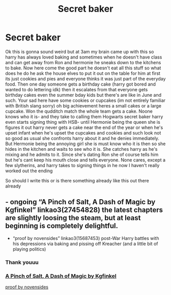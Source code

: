 #+TITLE: Secret baker

* Secret baker
:PROPERTIES:
:Author: 1lasttimenotaguy
:Score: 2
:DateUnix: 1609996921.0
:DateShort: 2021-Jan-07
:FlairText: Prompt
:END:
Ok this is gonna sound weird but at 3am my brain came up with this so harry has always loved baking and sometimes when he doesn't have class and can get away from Ron and hermonie he sneaks down to the kitchens to bake. Now here come the good part he doesn't eat all this stuff so what does he do he ask the house elves to put it out on the table for him at first its just cookies and pies and everyone thinks it was just part of the everyday food. Then one day someone gets a birthday cake (harry got bored and wanted to do lettering idk) then it escalates from that everyone gets birthday cakes even the summer bday kids but there's are like in June and such. Your sad here have some cookies or cupcakes (im not entirely familiar with British slang sorry) oh big achievement heres a small cakes or a large cupcake. Won the qudditch match the whole team gets a cake. Noone knows who it is- and they take to calling them Hogwarts secret baker harry even starts signing thing with HSB- until Hermonie being the queen she is figures it out harry never gets a cake near the end of the year or when he's upset infant when he's upset the cupcakes and cookies and such look not so good as usual she confronts harry about it and he denies immediately. But Hermonie being the annoying girl she is must know who it is then so she hides in the kitchen and waits to see who it is. She catches harry as he's mixing and he admits to it. Since she's dating Ron she of course tells him but he's cant keep his mouth close and tells everyone. None cares, except a few slytherins, and harry takes to signing things in he now I haven't really worked out the ending

So should I write this or is there something already like this out there already


** - ongoing “A Pinch of Salt, A Dash of Magic by Kgfinkel” linkao3(27454828) the latest chapters are slightly loosing the steam, but at least beginning is completely delightful.

- “proof by novensides” linkao3(15687453) post-War Harry battles with his depressions via baking and pissing off Kreacher (and a little bit of playing politics)
:PROPERTIES:
:Author: ceplma
:Score: 2
:DateUnix: 1610002781.0
:DateShort: 2021-Jan-07
:END:

*** Thank youuu
:PROPERTIES:
:Author: 1lasttimenotaguy
:Score: 1
:DateUnix: 1610003431.0
:DateShort: 2021-Jan-07
:END:


*** [[https://archiveofourown.org/works/27454828/chapters/67119784][A Pinch of Salt, A Dash of Magic by Kgfinkel]]

[[https://archiveofourown.org/works/15687453/chapters/36450108][proof by novensides]]
:PROPERTIES:
:Author: Sharedo
:Score: 1
:DateUnix: 1610024338.0
:DateShort: 2021-Jan-07
:END:
